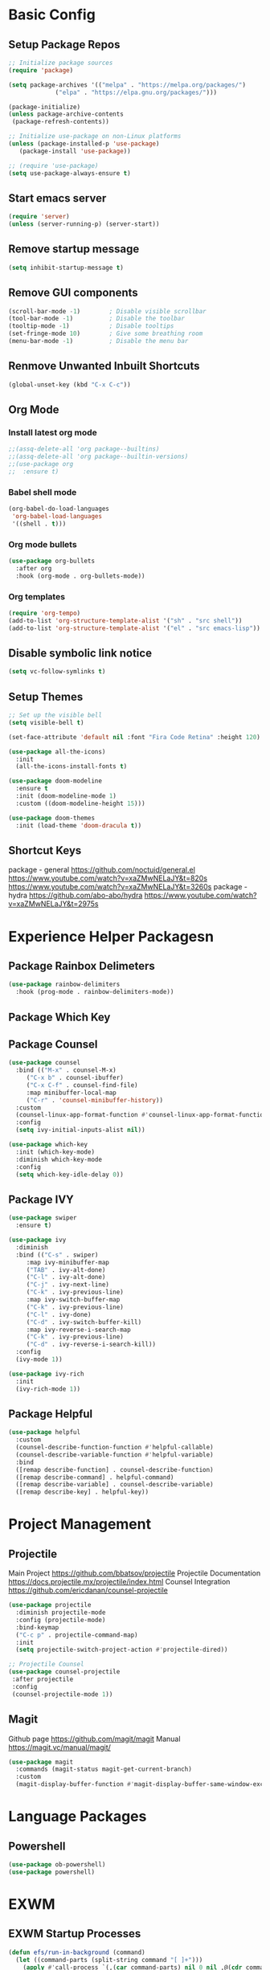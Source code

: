 * Basic Config
** Setup Package Repos
#+begin_src emacs-lisp
  ;; Initialize package sources
  (require 'package)

  (setq package-archives '(("melpa" . "https://melpa.org/packages/")
			   ("elpa" . "https://elpa.gnu.org/packages/")))

  (package-initialize)
  (unless package-archive-contents
   (package-refresh-contents))

  ;; Initialize use-package on non-Linux platforms
  (unless (package-installed-p 'use-package)
     (package-install 'use-package))

  ;; (require 'use-package)
  (setq use-package-always-ensure t)
#+end_src
** Start emacs server
#+begin_src emacs-lisp
  (require 'server)
  (unless (server-running-p) (server-start))
#+end_src
** Remove startup message
#+begin_src emacs-lisp
(setq inhibit-startup-message t)
#+end_src
** Remove GUI components
#+begin_src emacs-lisp
(scroll-bar-mode -1)        ; Disable visible scrollbar
(tool-bar-mode -1)          ; Disable the toolbar
(tooltip-mode -1)           ; Disable tooltips
(set-fringe-mode 10)        ; Give some breathing room
(menu-bar-mode -1)          ; Disable the menu bar
#+end_src
** Renmove Unwanted Inbuilt Shortcuts
#+begin_src emacs-lisp
  (global-unset-key (kbd "C-x C-c"))
#+end_src
** Org Mode
*** Install latest org mode
#+begin_src emacs-lisp
  ;;(assq-delete-all 'org package--builtins)
  ;;(assq-delete-all 'org package--builtin-versions)
  ;;(use-package org
  ;;  :ensure t)
#+end_src
*** Babel shell mode
#+begin_src emacs-lisp
    (org-babel-do-load-languages
     'org-babel-load-languages
     '((shell . t)))
#+end_src
*** Org mode bullets
#+begin_src emacs-lisp
  (use-package org-bullets
    :after org
    :hook (org-mode . org-bullets-mode))
#+end_src
*** Org templates
#+begin_src emacs-lisp
  (require 'org-tempo)
  (add-to-list 'org-structure-template-alist '("sh" . "src shell"))
  (add-to-list 'org-structure-template-alist '("el" . "src emacs-lisp"))
#+end_src
** Disable symbolic link notice
#+begin_src emacs-lisp
  (setq vc-follow-symlinks t)
#+end_src
** Setup Themes
#+begin_src emacs-lisp
  ;; Set up the visible bell
  (setq visible-bell t)

  (set-face-attribute 'default nil :font "Fira Code Retina" :height 120)

  (use-package all-the-icons)
    :init
    (all-the-icons-install-fonts t)

  (use-package doom-modeline
    :ensure t
    :init (doom-modeline-mode 1)
    :custom ((doom-modeline-height 15)))

  (use-package doom-themes
    :init (load-theme 'doom-dracula t))
#+end_src
** Shortcut Keys
package - general
https://github.com/noctuid/general.el
https://www.youtube.com/watch?v=xaZMwNELaJY&t=820s
https://www.youtube.com/watch?v=xaZMwNELaJY&t=3260s
package - hydra
https://github.com/abo-abo/hydra
https://www.youtube.com/watch?v=xaZMwNELaJY&t=2975s
* Experience Helper Packagesn
** Package Rainbox Delimeters
#+begin_src emacs-lisp
  (use-package rainbow-delimiters
    :hook (prog-mode . rainbow-delimiters-mode))
#+end_src
** Package Which Key
** Package Counsel
#+begin_src emacs-lisp
  (use-package counsel
    :bind (("M-x" . counsel-M-x)
	   ("C-x b" . counsel-ibuffer)
	   ("C-x C-f" . counsel-find-file)
	   :map minibuffer-local-map
	   ("C-r" . 'counsel-minibuffer-history))
    :custom
    (counsel-linux-app-format-function #'counsel-linux-app-format-function-name-only)
    :config
    (setq ivy-initial-inputs-alist nil))
#+end_src

#+RESULTS:
: counsel-minibuffer-history

#+begin_src emacs-lisp
  (use-package which-key
    :init (which-key-mode)
    :diminish which-key-mode
    :config
    (setq which-key-idle-delay 0))
#+end_src
** Package IVY
#+begin_src emacs-lisp
  (use-package swiper
    :ensure t)

  (use-package ivy
    :diminish
    :bind (("C-s" . swiper)
	   :map ivy-minibuffer-map
	   ("TAB" . ivy-alt-done)	
	   ("C-l" . ivy-alt-done)
	   ("C-j" . ivy-next-line)
	   ("C-k" . ivy-previous-line)
	   :map ivy-switch-buffer-map
	   ("C-k" . ivy-previous-line)
	   ("C-l" . ivy-done)
	   ("C-d" . ivy-switch-buffer-kill)
	   :map ivy-reverse-i-search-map
	   ("C-k" . ivy-previous-line)
	   ("C-d" . ivy-reverse-i-search-kill))
    :config
    (ivy-mode 1))

  (use-package ivy-rich
    :init
    (ivy-rich-mode 1))
#+end_src
** Package Helpful
#+begin_src emacs-lisp
  (use-package helpful
    :custom
    (counsel-describe-function-function #'helpful-callable)
    (counsel-describe-variable-function #'helpful-variable)
    :bind
    ([remap describe-function] . counsel-describe-function)
    ([remap describe-command] . helpful-command)
    ([remap describe-variable] . counsel-describe-variable)
    ([remap describe-key] . helpful-key))
#+end_src
* Project Management
** Projectile
Main Project
https://github.com/bbatsov/projectile
Projectile Documentation
https://docs.projectile.mx/projectile/index.html
Counsel Integration
https://github.com/ericdanan/counsel-projectile
#+begin_src emacs-lisp
  (use-package projectile
    :diminish projectile-mode
    :config (projectile-mode)
    :bind-keymap
    ("C-c p" . projectile-command-map)
    :init
    (setq projectile-switch-project-action #'projectile-dired))

  ;; Projectile Counsel
  (use-package counsel-projectile
   :after projectile
   :config
   (counsel-projectile-mode 1))

#+end_src

** Magit
Github page
https://github.com/magit/magit
Manual
https://magit.vc/manual/magit/
#+begin_src emacs-lisp
(use-package magit
  :commands (magit-status magit-get-current-branch)
  :custom
  (magit-display-buffer-function #'magit-display-buffer-same-window-except-diff-v1))
#+end_src
* Language Packages
** Powershell
#+begin_src emacs-lisp
  (use-package ob-powershell)
  (use-package powershell)
#+end_src
* EXWM
** EXWM Startup Processes
#+begin_src emacs-lisp
  (defun efs/run-in-background (command)
    (let ((command-parts (split-string command "[ ]+")))
      (apply #'call-process `(,(car command-parts) nil 0 nil ,@(cdr command-parts)))))

  (defun efs/exwm-init-hook ()
    ;; Make workspace 1 be the one where we land at startup
    (exwm-workspace-switch-create 1)

    ;; Open eshell by default
    (eshell)

    ;; Show battery status in the mode line
    (display-battery-mode 1)

    ;; Show the time and date in modeline
    (setq display-time-day-and-date t)
    (setq display-time-format "%a %d %b %H:%M")
    (display-time-mode 1)
    ;; Also take a look at display-time-format and format-time-string

    ;; Launch apps that will run in the background
    ;; Network manager
    ;;(efs/run-in-background "nm-applet")
    ;; Pulse Audio
    ;;(efs/run-in-background "pasystray")
    )
#+end_src
** EXWM Start
#+begin_src emacs-lisp
  (defun efs/exwm-update-class ()
    (exwm-workspace-rename-buffer exwm-class-name))

  (defun clover/exwm-update-title ()
    (exwm-workspace-rename-buffer (concat exwm-class-name ": " exwm-title)))

  (defun clover/exwm-lock-screen ()
    (start-process-shell-command "lock" nil "slock"))

  (use-package exwm
    :config
    ;; Set the default number of workspaces
    (setq exwm-workspace-number 5)

    ;; When window "class" updates, use it to set the buffer name
    ;; (add-hook 'exwm-update-class-hook #'efs/exwm-update-class)
    (add-hook 'exwm-update-title-hook #'clover/exwm-update-title)

    ;; When EXWM starts up, do some extra confifuration
    (add-hook 'exwm-init-hook #'efs/exwm-init-hook)

    ;; Rebind CapsLock to Ctrl
    (start-process-shell-command "xmodmap" nil "xmodmap ~/.Xmodmap")

    ;; Set the screen resolution (update this to be the correct resolution for your screen!)
    (require 'exwm-randr)
    (exwm-randr-enable)
    ;; (start-process-shell-command "xrandr" nil "xrandr --output Virtual-1 --primary --mode 2048x1152 --pos 0x0 --rotate normal")

    ;; Load the system tray before exwm-init
    ;; (require 'exwm-systemtray)
    ;; (exwm-systemtray-enable)

    ;; These keys should always pass through to Emacs
    (setq exwm-input-prefix-keys
      '(?\C-x
	?\C-u
	?\C-h
	?\M-x
	?\M-`
	?\M-&
	?\M-:
	?\C-\M-j  ;; Buffer list
	?\C-\ ))  ;; Ctrl+Space

    ;; Ctrl+Q will enable the next key to be sent directly
    (define-key exwm-mode-map [?\C-q] 'exwm-input-send-next-key)

    ;; Set up global key bindings.  These always work, no matter the input state!
    ;; Keep in mind that changing this list after EXWM initializes has no effect.
    (setq exwm-input-global-keys
	  `(
	    ;; Reset to line-mode (C-c C-k switches to char-mode via exwm-input-release-keyboard)
	    ([?\s-r] . exwm-reset)

	    ;; Move between windows
	    ([s-left] . windmove-left)
	    ([s-right] . windmove-right)
	    ([s-up] . windmove-up)
	    ([s-down] . windmove-down)

	    ;; Launch applications via shell command
	    ([?\s-&] . (lambda (command)
			 (interactive (list (read-shell-command "$ ")))
			 (start-process-shell-command command nil command)))

	    ;; Switch workspace
	    ([?\s-w] . exwm-workspace-switch)
	    ([?\s-`] . (lambda () (interactive) (exwm-workspace-switch-create 0)))

	    ;; 's-N': Switch to certain workspace with Super (Win) plus a number key (0 - 9)
	    ,@(mapcar (lambda (i)
			`(,(kbd (format "s-%d" i)) .
			  (lambda ()
			    (interactive)
			    (exwm-workspace-switch-create ,i))))
		      (number-sequence 0 9))))

    (exwm-input-set-key (kbd "s-SPC") 'counsel-linux-app)
    (exwm-input-set-key (kbd "s-f") 'exwm-layout-toggle-fullscreen)
    (exwm-input-set-key (kbd "s-l") (lambda() (interactive) (clover/exwm-lock-screen)))


    (exwm-enable)
  )
#+end_src

#+RESULTS:
: t

** Desktop Environment Package
[[https://github.com/DamienCassou/desktop-environment][Desktop-Environment github page]]

